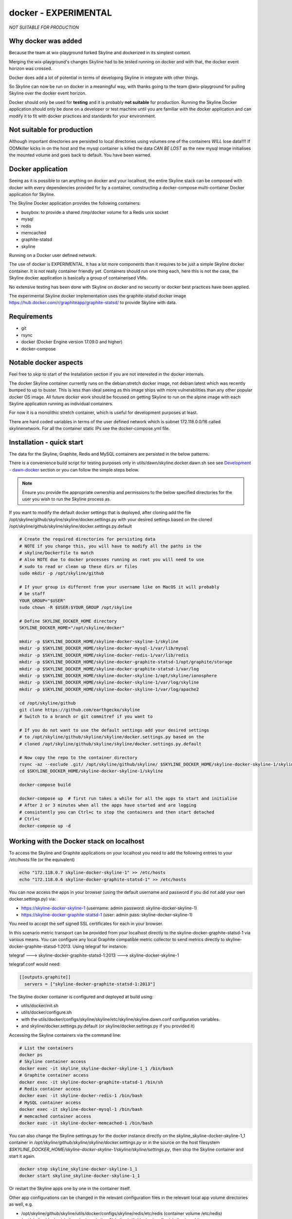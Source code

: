 docker - EXPERIMENTAL
=====================

*NOT SUITABLE FOR PRODUCTION*

Why docker was added
--------------------

Because the team at wix-playground forked Skyline and dockerized in its simplest
context.

Merging the wix-playground's changes Skyline had to be tested running on docker
and with that, the docker event horizon was crossed.

Docker does add a lot of potential in terms of developing Skyline in integrate
with other things.

So Skyline can now be run on docker in a meaningful way, with thanks going to
the team @wix-playground for pulling Skyline over the docker event horizon.

Docker should only be used for **testing** and it is probably **not suitable**
for production.  Running the Skyline Docker application should only be done on a
developer or test machine until you are familiar with the docker application and
can modify it to fit with docker practices and standards for your environment.

Not suitable for production
---------------------------

Although important directories are persisted to local directories using volumes
one of the containers *WILL* lose data!!!!  If OOMkiller kicks in on the host
and the mysql container is killed the data *CAN BE LOST* as the new mysql image
initialises the mounted volume and goes back to default.  You have been warned.

Docker application
------------------

Seeing as it is possible to ran anything on docker and your localhost, the entire
Skyline stack can be composed with docker with every dependencies provided for
by a container, constructing a docker-compose multi-container Docker application
for Skyline.

The Skyline Docker application provides the following containers:

- busybox: to provide a shared /tmp/docker volume for a Redis unix socket
- mysql
- redis
- memcached
- graphite-statsd
- skyline

Running on a Docker user defined network.

The use of docker is EXPERIMENTAL.  It has a lot more components than it
requires to be just a simple Skyline docker container.  It is not really
container friendly yet.  Containers should run one thing each, here this is not
the case, the Skyline docker application is basically a group of containerised
VMs.

No extensive testing has been done with Skyline on docker and no security or
docker best practices have been applied.

The experimental Skyline docker implementation uses the graphite-statsd docker
image https://hub.docker.com/r/graphiteapp/graphite-statsd/ to provide Skyline
with data.

Requirements
------------

- git
- rsync
- docker (Docker Engine version 17.09.0 and higher)
- docker-compose

Notable docker aspects
----------------------

Feel free to skip to start of the Installation section if you are not interested
in the docker internals.

The docker Skyline container currently runs on the debian:stretch docker image,
not debian:latest which was recently bumped to up to buster.  This is less than
ideal seeing as this image ships with more vulnerabilities than any other
popular docker OS image.  All future docker work should be focused on getting
Skyline to run on the alpine image with each Skyline application running as
individual containers.

For now it is a monolithic stretch container, which is useful for development
purposes at least.

There are hard coded variables in terms of the user defined network which is
subnet 172.118.0.0/16 called skylinenetwork.  For all the container static IPs
see the docker-compose.yml file.

Installation - quick start
--------------------------

The data for the Skyline, Graphite, Redis and MySQL containers are persisted in
the below patterns.

There is a convenience build script for testing purposes only in
utils/dawn/skyline.docker.dawn.sh see see
`Development - dawn-docker <development/dawn-docker.html>`__ section or you can
follow the simple steps below.

.. note:: Ensure you provide the appropriate ownership and permissions to the
  below specified directories for the user you wish to run the Skyline process
  as.

If you want to modify the default docker settings that is deployed, after
cloning add the file /opt/skyline/github/skyline/skyline/docker.settings.py with
your desired settings based on the cloned
/opt/skyline/github/skyline/skyline/docker.settings.py.default

.. code-block:: bash

    # Create the required directories for persisting data
    # NOTE if you change this, you will have to modify all the paths in the
    # skyline/Dockerfile to match
    # Also NOTE due to docker processes running as root you will need to use
    # sudo to read or clean up these dirs or files
    sudo mkdir -p /opt/skyline/github

    # If your group is different from your username like on MacOS it will probably
    # be staff
    YOUR_GROUP="$USER"
    sudo chown -R $USER:$YOUR_GROUP /opt/skyline

    # Define SKYLINE_DOCKER_HOME directory
    SKYLINE_DOCKER_HOME="/opt/skyline/docker"

    mkdir -p $SKYLINE_DOCKER_HOME/skyline-docker-skyline-1/skyline
    mkdir -p $SKYLINE_DOCKER_HOME/skyline-docker-mysql-1/var/lib/mysql
    mkdir -p $SKYLINE_DOCKER_HOME/skyline-docker-redis-1/var/lib/redis
    mkdir -p $SKYLINE_DOCKER_HOME/skyline-docker-graphite-statsd-1/opt/graphite/storage
    mkdir -p $SKYLINE_DOCKER_HOME/skyline-docker-graphite-statsd-1/var/log
    mkdir -p $SKYLINE_DOCKER_HOME/skyline-docker-skyline-1/opt/skyline/ionosphere
    mkdir -p $SKYLINE_DOCKER_HOME/skyline-docker-skyline-1/var/log/skyline
    mkdir -p $SKYLINE_DOCKER_HOME/skyline-docker-skyline-1/var/log/apache2

    cd /opt/skyline/github
    git clone https://github.com/earthgecko/skyline
    # Switch to a branch or git commitref if you want to

    # If you do not want to use the default settings add your desired settings
    # to /opt/skyline/github/skyline/skyline/docker.settings.py based on the
    # cloned /opt/skyline/github/skyline/skyline/docker.settings.py.default

    # Now copy the repo to the container directory
    rsync -az --exclude .git/ /opt/skyline/github/skyline/ $SKYLINE_DOCKER_HOME/skyline-docker-skyline-1/skyline/
    cd $SKYLINE_DOCKER_HOME/skyline-docker-skyline-1/skyline

    docker-compose build

    docker-compose up  # first run takes a while for all the apps to start and initialise
    # After 2 or 3 minutes when all the apps have started and are logging
    # consistently you can Ctrl+c to stop the containers and then start detached
    # Ctrl+c
    docker-compose up -d

Working with the Docker stack on localhost
------------------------------------------

To access the Skyline and Graphite applications on your localhost you need to
add the following entries to your `/etc/hosts` file (or the equivalent)

.. code-block:: bash

    echo "172.118.0.7 skyline-docker-skyline-1" >> /etc/hosts
    echo "172.118.0.6 skyline-docker-graphite-statsd-1" >> /etc/hosts

You can now access the apps in your browser (using the default username and
password if you did not add your own docker.settings.py) via:

- https://skyline-docker-skyline-1 (username: admin password: skyline-docker-skyline-1)
- https://skyline-docker-graphite-statsd-1 (user: admin pass: skyline-docker-skyline-1)

You need to accept the self signed SSL certificates for each in your browser.

In this scenario metric transport can be provided from your localhost directly
to the skyline-docker-graphite-statsd-1 via various means.  You can configure
any local Graphite compatible metric collector to send metrics directly to
skyline-docker-graphite-statsd-1:2013.  Using telegraf for instance:

telegraf ---> skyline-docker-graphite-statsd-1:2013 ---> skyline-docker-skyline-1

telegraf.conf would need:

.. code-block::

  [[outputs.graphite]]
    servers = ["skyline-docker-graphite-statsd-1:2013"]

The Skyline docker container is configured and deployed at build using:

- utils/docker/init.sh
- utils/docker/configure.sh
- with the utils/docker/configs/skyline/skyline/etc/skyline/skyline.dawn.conf
  configuration variables.
- and skyline/docker.settings.py.default (or skyline/docker.settings.py if you
  provided it)

Accessing the Skyline containers via the command line:

.. code-block:: bash

    # List the containers
    docker ps
    # Skyline container access
    docker exec -it skyline_skyline-docker-skyline-1_1 /bin/bash
    # Graphite container access
    docker exec -it skyline-docker-graphite-statsd-1 /bin/sh
    # Redis container access
    docker exec -it skyline-docker-redis-1 /bin/bash
    # MySQL container access
    docker exec -it skyline-docker-mysql-1 /bin/bash
    # memcached container access
    docker exec -it skyline-docker-memcached-1 /bin/bash

You can also change the Skyline settings.py for the docker instance directly on
the skyline_skyline-docker-skyline-1_1 container in
`/opt/skyline/github/skyline/skyline/docker.settings.py` or in the source on the
host filesystem `$SKYLINE_DOCKER_HOME/skyline-docker-skyline-1/skyline/skyline/settings.py`,
then stop the Skyline container and start it again.

.. code-block:: bash

    docker stop skyline_skyline-docker-skyline-1_1
    docker start skyline_skyline-docker-skyline-1_1

Or restart the Skyline apps one by one in the container itself.

Other app configurations can be changed in the relevant configuration files in
the relevant local app volume directories as well, e.g.

- /opt/skyline/github/skyline/utils/docker/configs/skyline/redis/etc/redis (container volume /etc/redis)
- /opt/skyline/docker/skyline-docker-skyline-1/skyline/utils/docker/configs/skyline/graphite-statsd/opt/graphite/conf (container volume /opt/graphite/conf)
- /opt/skyline/docker/skyline-docker-skyline-1/skyline/utils/docker/configs/skyline/graphite-statsd/opt/statsd/config (container volume /opt/statsd/config)
- /opt/skyline/docker/skyline-docker-skyline-1/skyline/utils/docker/configs/skyline/graphite-statsd/etc/nginx (container volume /etc/nginx)
- /opt/skyline/docker/skyline-docker-skyline-1/skyline/utils/docker/configs/skyline/graphite-statsd/etc/logrotate.d (container volume /etc/logrotate.d)

Skyline optimisations for containerisation
------------------------------------------

Changes were made to Skyline from using Python multiprocessing Manager().list()
to using Redis sets to reduce the overall footprint greatly especially in terms
of process count and resident segment sizes.
